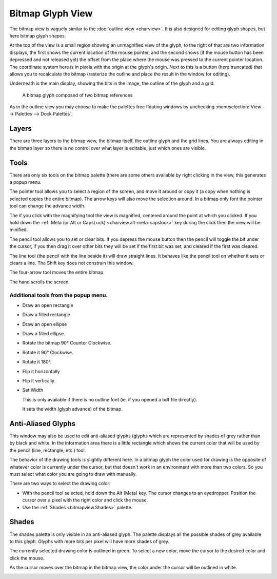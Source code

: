 Bitmap Glyph View
=================

.. image:: /images/BitmapView.png
   :align: right

The bitmap view is vaguely similar to the :doc:`outline view <charview>`. It is
also designed for editing glyph shapes, but here bitmap glyph shapes.

At the top of the view is a small region showing an unmagnified view of the
glyph, to the right of that are two information displays, the first shows the
current location of the mouse pointer, and the second shows (if the mouse button
has been depressed and not released yet) the offset from the place where the
mouse was pressed to the current pointer location. The coordinate system here is
in pixels with the origin at the glyph's origin. Next to this is a button (here
truncated) that allows you to recalculate the bitmap (rasterize the outline and
place the result in the window for editing).

Underneath is the main display, showing the bits in the image, the outline of
the glyph and a grid.

.. figure:: /images/BitmapReference.png

   A bitmap glyph composed of two bitmap references

As in the outline view you may choose to make the palettes free floating windows
by unchecking :menuselection:`View --> Palettes --> Dock Palettes`.


.. _bitmapview.Layers:

Layers
------

.. image:: /images/bvlayers.png
   :align: left

There are three layers to the bitmap view, the bitmap itself, the outline glyph
and the grid lines. You are always editing in the bitmap layer so there is no
control over what layer is editable, just which ones are visible.


.. _bitmapview.Tools:

Tools
-----

.. image:: /images/bvtools.png
   :align: left

There are only six tools on the bitmap palette (there are some others available
by right clicking in the view, this generates a popup menu.

The pointer tool allows you to select a region of the screen, and move it around
or copy it (a copy when nothing is selected copies the entire bitmap). The arrow
keys will also move the selection around. In a bitmap only font the pointer tool
can change the advance width.

The if you click with the magnifying tool the view is magnified, centered around
the point at which you clicked. If you hold down the
:ref:`Meta (or Alt or CapsLock) <charview.alt-meta-capslock>` key during the
click then the view will be minified.

The pencil tool allows you to set or clear bits. If you depress the mouse button
then the pencil will toggle the bit under the cursor, if you then drag it over
other bits they will be set if the first bit was set, and cleared if the first
was cleared.

The line tool (the pencil with the line beside it) will draw straight lines. It
behaves like the pencil tool on whether it sets or clears a line. The Shift key
does not constrain this window.

The four-arrow tool moves the entire bitmap.

The hand scrolls the screen.


Additional tools from the popup menu.
^^^^^^^^^^^^^^^^^^^^^^^^^^^^^^^^^^^^^

* Draw an open rectangle
* Draw a filled rectangle
* Draw an open ellipse
* Draw a filled ellipse
* Rotate the bitmap 90° Counter Clockwise.
* Rotate it 90° Clockwise.
* Rotate it 180°.
* Flip it horizontally
* Flip it vertically.
* Set Width

  This is only available if there is no outline font (ie. if you opened a bdf file
  directly).

  It sets the width (glyph advance) of the bitmap.


.. _bitmapview.AA:

Anti-Aliased Glyphs
-------------------

.. image:: /images/greymapedit.png
   :align: right

This window may also be used to edit anti-aliased glyphs (glyphs which are
represented by shades of grey rather than by black and white. In the information
area there is a little rectangle which shows the current color that will be used
by the pencil (line, rectangle, etc.) tool.

The behavior of the drawing tools is slightly different here. In a bitmap glyph
the color used for drawing is the opposite of whatever color is currently under
the cursor, but that doesn't work in an environment with more than two colors.
So you must select what color you are going to draw with manually.

There are two ways to select the drawing color:

* With the pencil tool selected, hold down the Alt (Meta) key. The cursor changes
  to an eyedropper. Position the cursor over a pixel with the right color and
  click the mouse.
* Use the :ref:`Shades <bitmapview.Shades>` palette.


.. _bitmapview.Shades:

Shades
------

.. flex-grid:: 

   * - .. figure:: /images/Shades.png

          Shades of grey available with 8 bits/pixel
     - .. figure:: /images/Shades4.png

          Shades of grey available with 4 bits/pixel
     - .. figure:: /images/Shades2.png

          Shades of grey available with 2 bits/pixel

The shades palette is only visible in an anti-aliased glyph. The palette
displays all the possible shades of grey available to this glyph. Glyphs with
more bits per pixel will have more shades of grey.

The currently selected drawing color is outlined in green. To select a new
color, move the cursor to the desired color and click the mouse.

As the cursor moves over the bitmap in the bitmap view, the color under the
cursor will be outlined in white.

.. container:: clearer
   
   ..